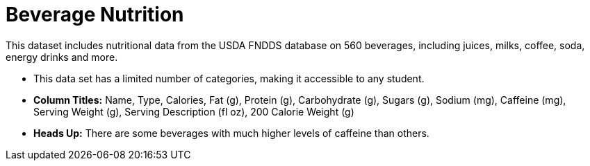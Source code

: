 = Beverage Nutrition

[.roman]

This dataset includes nutritional data from the USDA FNDDS database on 560 beverages, including juices, milks, coffee, soda, energy drinks and more. 

- This data set has a limited number of categories, making it accessible to any student.

- **Column Titles:** Name, Type, Calories, Fat (g), Protein (g), Carbohydrate (g), Sugars (g), Sodium (mg), Caffeine (mg), Serving Weight (g), Serving Description (fl oz), 200 Calorie Weight (g)													

- **Heads Up:**
There are some beverages with much higher levels of caffeine than others.
